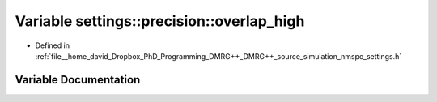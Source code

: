 .. _exhale_variable_namespacesettings_1_1precision_1a8b543961c8a2df1412bc3ab24e1956cd:

Variable settings::precision::overlap_high
==========================================

- Defined in :ref:`file__home_david_Dropbox_PhD_Programming_DMRG++_DMRG++_source_simulation_nmspc_settings.h`


Variable Documentation
----------------------


.. doxygenvariable:: settings::precision::overlap_high
